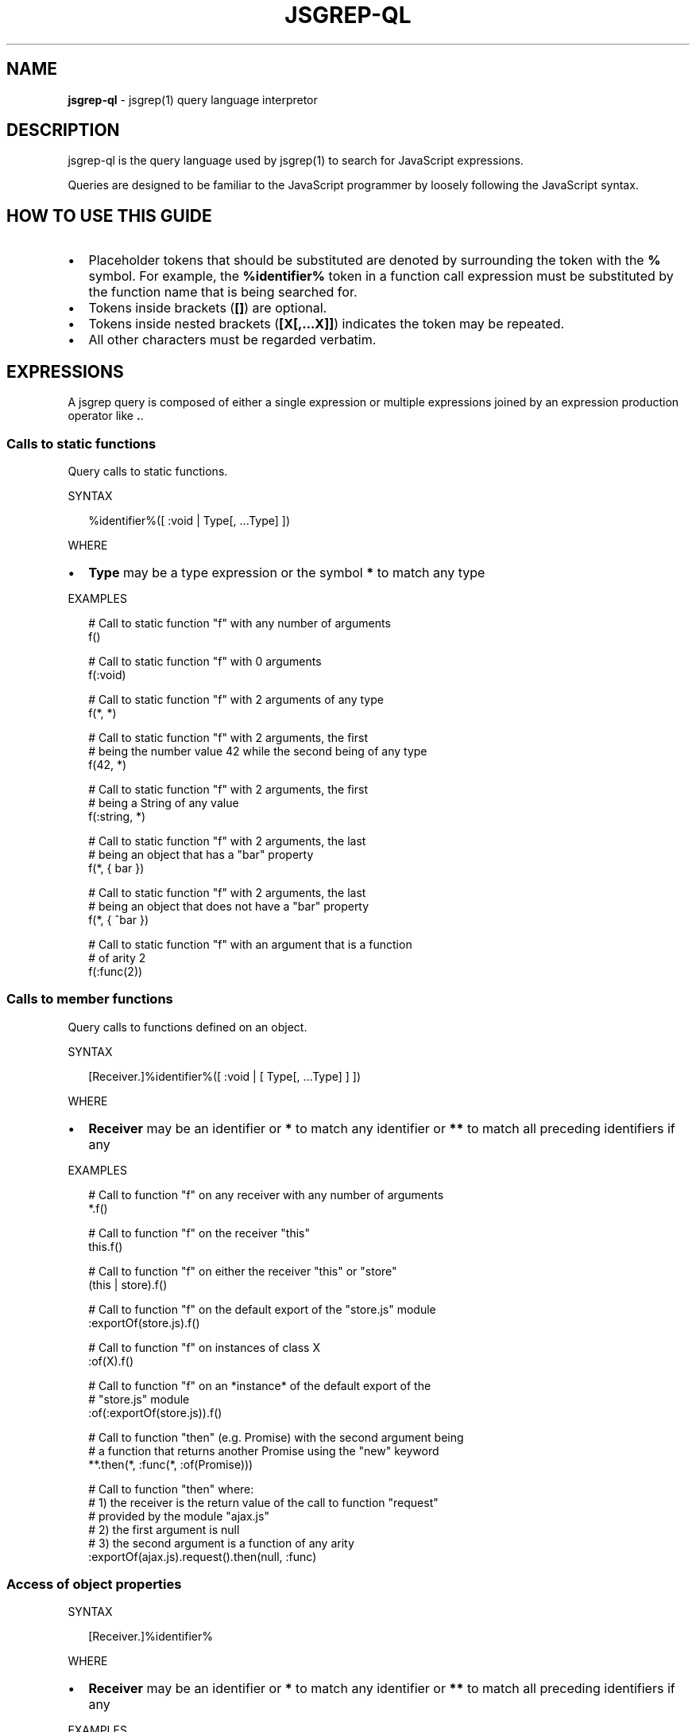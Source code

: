 .TH "JSGREP\-QL" "1" "August 2017" "" ""
.SH "NAME"
\fBjsgrep-ql\fR \- jsgrep(1) query language interpretor
.SH DESCRIPTION
.P
jsgrep\-ql is the query language used by jsgrep(1) to search for JavaScript
expressions\.
.P
Queries are designed to be familiar to the JavaScript programmer by loosely
following the JavaScript syntax\.
.SH HOW TO USE THIS GUIDE
.RS 0
.IP \(bu 2
Placeholder tokens that should be substituted are denoted by surrounding the
token with the \fB%\fP symbol\. For example, the \fB%identifier%\fP token in a
function call expression must be substituted by the function name that is
being searched for\.
.IP \(bu 2
Tokens inside brackets (\fB[]\fP) are optional\.
.IP \(bu 2
Tokens inside nested brackets (\fB[X[,\.\.\.X]]\fP) indicates the token may be
repeated\.
.IP \(bu 2
All other characters must be regarded verbatim\.

.RE
.SH EXPRESSIONS
.P
A jsgrep query is composed of either a single expression or multiple
expressions joined by an expression production operator like \fB\|\.\fP\|\.
.SS Calls to static functions
.P
Query calls to static functions\.
.P
SYNTAX
.P
.RS 2
.nf
%identifier%([ :void | Type[, \.\.\.Type] ])
.fi
.RE
.P
WHERE
.RS 0
.IP \(bu 2
\fBType\fP may be a type expression or the symbol \fB*\fP to match any type

.RE
.P
EXAMPLES
.P
.RS 2
.nf
# Call to static function "f" with any number of arguments
f()

# Call to static function "f" with 0 arguments
f(:void)

# Call to static function "f" with 2 arguments of any type
f(*, *)

# Call to static function "f" with 2 arguments, the first
# being the number value 42 while the second being of any type
f(42, *)

# Call to static function "f" with 2 arguments, the first
# being a String of any value
f(:string, *)

# Call to static function "f" with 2 arguments, the last
# being an object that has a "bar" property
f(*, { bar })

# Call to static function "f" with 2 arguments, the last
# being an object that does not have a "bar" property
f(*, { ^bar })

# Call to static function "f" with an argument that is a function 
# of arity 2
f(:func(2))
.fi
.RE
.SS Calls to member functions
.P
Query calls to functions defined on an object\.
.P
SYNTAX
.P
.RS 2
.nf
[Receiver\.]%identifier%([ :void | [ Type[, \.\.\.Type] ] ])
.fi
.RE
.P
WHERE
.RS 0
.IP \(bu 2
\fBReceiver\fP may be an identifier or \fB*\fP to match any identifier or \fB**\fP
to match all preceding identifiers if any

.RE
.P
EXAMPLES
.P
.RS 2
.nf
# Call to function "f" on any receiver with any number of arguments
*\.f()

# Call to function "f" on the receiver "this"
this\.f()

# Call to function "f" on either the receiver "this" or "store"
(this | store)\.f()

# Call to function "f" on the default export of the "store\.js" module
:exportOf(store\.js)\.f()

# Call to function "f" on instances of class X
:of(X)\.f()

# Call to function "f" on an *instance* of the default export of the 
# "store\.js" module
:of(:exportOf(store\.js))\.f()

# Call to function "then" (e\.g\. Promise) with the second argument being
# a function that returns another Promise using the "new" keyword
**\.then(*, :func(*, :of(Promise)))

# Call to function "then" where:
# 1) the receiver is the return value of the call to function "request" 
#    provided by the module "ajax\.js"
# 2) the first argument is null
# 3) the second argument is a function of any arity
:exportOf(ajax\.js)\.request()\.then(null, :func)
.fi
.RE
.SS Access of object properties
.P
SYNTAX
.P
.RS 2
.nf
[Receiver\.]%identifier%
.fi
.RE
.P
WHERE
.RS 0
.IP \(bu 2
\fBReceiver\fP may be an identifier or \fB*\fP to match any identifier or \fB**\fP
to match all preceding identifiers if any

.RE
.P
EXAMPLES
.P
.RS 2
.nf
# Access to the property "x" of the identifier "a"
a\.x
.fi
.RE
.SS Properties of JSX elements
.P
Query instantiated JSX elements with certain properties\.
.P
SYNTAX
.P
.RS 2
.nf
<%identifier% [\.\.\.JSXProperty] />
.fi
.RE
.P
Where \fBJSXProperty\fP is defined as:
.P
.RS 2
.nf
%key%[={Type}]
.fi
.RE
.P
EXAMPLES
.P
.RS 2
.nf
# find Link components:
<Link />

# find Link components with an onClick property defined:
<Link onClick /

# find Link components without an onClick property defined:
<Link ^onClick />

# find Link components with onClick having a boolean value
<Link onClick={:bool} />

# find Link components with onClick being a function of arity 2:
<Link onClick={:func(2)} />

# find Link components with an href value of either an array of strings, 
# or an object:
<Link href={(:array(:string) | :object)} />
.fi
.RE
.SS Use of exported symbols from modules
.P
This type matcher is available only for scripts that use either the ES6 Module
format or the CommonJS format\.
.P
SYNTAX
.P
.RS 2
.nf
:exportOf(%file%[, %symbol%])
.fi
.RE
.P
When \fB%export%\fP is omitted, the \fBdefault\fP export is assumed\.
.P
EXAMPLES
.P
.RS 2
.nf
# All references to the identifier assigned to the default export of the 
# "ajax\.js" module
:exportOf(ajax\.js)

# Call to the default export of the ajax\.js module
:exportOf(ajax\.js)()

# Access to the "x" member of the default export of the ajax\.js module
:exportOf(ajax\.js)\.x

# Call to the "toJSON" member of the default export of the ajax\.js module
:exportOf(ajax\.js)\.toJSON()

# Import of the "x" export of the ajax\.js module
:exportOf(ajax\.js, x)
.fi
.RE
.SH TYPE EXPRESSIONS
.P
The constructs described in this section may be used anywhere \fBType\fP is
referenced in an expression syntax synopsis but can not be used as a query
expression unless stated otherwise in the documentation\.
.P
Type expressions may be negated by prefixing them with the \fB^\fP symbol if the
expression syntax defines it\.
.P
The special \fB*\fP type expression will match any type\.
.P
The special \fB:void\fP type expression will not match if anything in its position
is defined\.
.SS Function values
.P
SYNTAX
.P
.RS 2
.nf
:func[(Arity[, Type | :void])]
.fi
.RE
.P
WHERE
.RS 0
.IP \(bu 2
\fBArity\fP is a number denoting the number of arguments the function has,
.IP \(bu 2
\fBType\fP is the type of the return value of the function\.

.RE
.P
EXAMPLES
.P
.RS 2
.nf
# Any function
:func

# A function that accepts 1 argument
:func(1)

# A function that accepts any number of argument and returns anything
:func(*)

# A function that accepts anything and returns a boolean value
:func(*, :bool)

# A function that accepts anything and returns nothing
:func(*, :void)

# A function that returns something other than a boolean (or nothing at
# all)
:func(*, ^:bool)

# Equivalent to :func
:func(*, *)
.fi
.RE
.SS String values
.P
SYNTAX
.P
.RS 2
.nf
:string | "%string%"
.fi
.RE
.P
EXAMPLES
.P
.RS 2
.nf
# Any string
:string

# An empty string
""

# The "foo" string
"foo"
.fi
.RE
.P
\fBWildcards\fR
.P
The character sequence \fB\|\.*\fP found in string matchers is treated as a wildcard\.
.P
EXAMPLES
.P
.RS 2
.nf
# Match "Hello", "Hello World!", or `Hello ${'anything'}`
"Hello\.*"
.fi
.RE
.SS Object values
.P
SYNTAX
.P
.RS 2
.nf
:object | { [ObjectProperty[,\.\.\.ObjectProperty]] }
.fi
.RE
.P
Where \fBObjectProperty\fP is defined as:
.P
.RS 2
.nf
[^]%key%[: [^]Type]
.fi
.RE
.P
EXAMPLES
.P
.RS 2
.nf
# Object has 0 more properties
:object

# Object has 0 properties (i\.e\. an empty object)
{}

# Object has the "a" property
{ a }

# Object does not have the "a" property
{ ^a }

# Object has both the "a" and "b" properties
{ a, b }

# Object has the "a" property but not the "b" property
{ a, ^b }

# Object may have the "a" property but not the "b" property
{ ?a, ^b }

# Object is not empty but has neither "a" nor "b" for properties
{ ^a, ^b }

# Object has the "a" property with a value of a numerical type
{ a: :number }

# Object has the "a" property with a value of type other than a number
{ a: ^:number }
.fi
.RE
.SS Boolean values
.P
SYNTAX
.P
.RS 2
.nf
:bool | true | false
.fi
.RE
.P
EXAMPLES
.P
.RS 2
.nf
# Any boolean value
:bool

# A true value
true

# A false value
false
.fi
.RE
.SS Class instances
.P
Match objects instantiated using the \fBnew\fP keyword\.
.P
SYNTAX
.P
.RS 2
.nf
:of(%identifier% | Type)
.fi
.RE
.P
EXAMPLES
.P
.RS 2
.nf
# An instance of a class or function named X
:of(X)

# An instance of the default export of the module "class\.js"
:of(:exportOf(class\.js))
.fi
.RE
.SS Numerical values
.P
SYNTAX
.P
.RS 2
.nf
:number | [\-]%number%
.fi
.RE
.P
EXAMPLES
.P
.RS 2
.nf
# Any number
:number

# The number 42
42

# The number \-0\.5
\-0\.5
.fi
.RE
.SS Regular expressions
.P
SYNTAX
.P
.RS 2
.nf
:regexp | /%pattern%/
.fi
.RE
.P
EXAMPLES
.P
.RS 2
.nf
# match any kind of regex; literal or constructed using new RegExp()
:regexp

# match a regexp that has "foo" for a pattern:
/foo/
.fi
.RE
.SH TYPE EXPRESSION KEYWORDS
.P
This group of matchers may receive a special treatment depending on where
they're used\.
.RS 0
.IP \(bu 2
\fB*\fP \- denotes anything (including nothing)
.IP \(bu 2
\fB**\fP \- greedy anything
.IP \(bu 2
\fB:void\fP \- nothing
.IP \(bu 2
\fB^:void\fP \- something

.RE
.P
EXAMPLES
.P
.RS 2
.nf
# A function call with no arguments
f(:void)

# A function call with the first argument being of any type
f(*)

# A function call to "f" on any receiver (*)
*\.f()

# A function call to "f" on any receiver, no matter how deeply nested:
**\.f()

# A callback that accepts any number of arguments and returns nothing
f(:func(*, :void))
.fi
.RE
.SH TYPE EXPRESSION UNIONS
.P
A type expression union makes it possible to match multiple types at any
certain position\.
.P
SYNTAX
.P
.RS 2
.nf
(Type | Type [|\.\.\.Type])
.fi
.RE
.P
EXAMPLES
.P
.RS 2
.nf
# An object or a string
(:object | :string)

# Object does not have the "a" property or does but it's not a number
({ ^a } | { a: ^:number })
.fi
.RE

